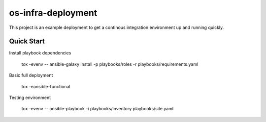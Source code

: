 os-infra-deployment
===================
This project is an example deployment to get a continous integration
environment up and running quickly.

Quick Start
------------

Install playbook dependencies

    tox -evenv -- ansible-galaxy install -p playbooks/roles -r playbooks/requirements.yaml

Basic full deployment

    tox -eansible-functional

Testing environment

    tox -evenv -- ansible-playbook -i playbooks/inventory playbooks/site.yaml
